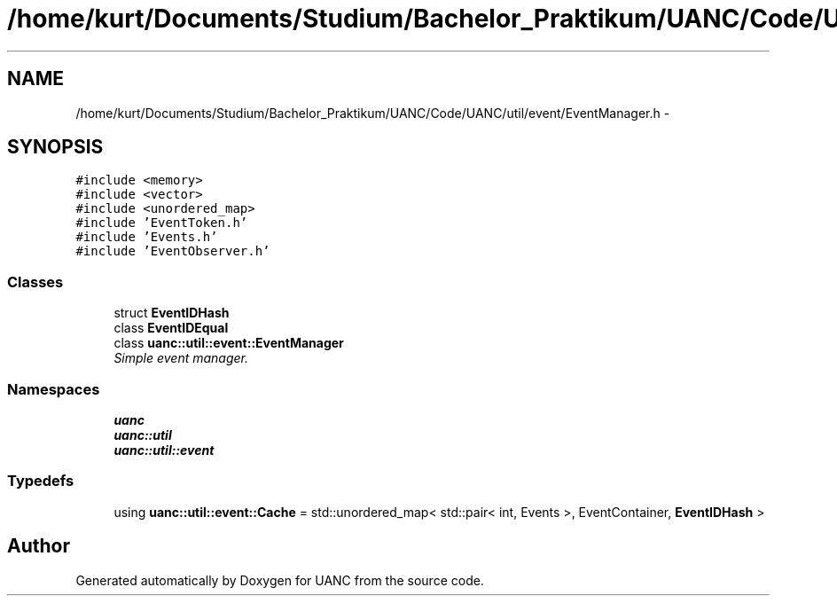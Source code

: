 .TH "/home/kurt/Documents/Studium/Bachelor_Praktikum/UANC/Code/UANC/util/event/EventManager.h" 3 "Fri Mar 24 2017" "Version 0.1" "UANC" \" -*- nroff -*-
.ad l
.nh
.SH NAME
/home/kurt/Documents/Studium/Bachelor_Praktikum/UANC/Code/UANC/util/event/EventManager.h \- 
.SH SYNOPSIS
.br
.PP
\fC#include <memory>\fP
.br
\fC#include <vector>\fP
.br
\fC#include <unordered_map>\fP
.br
\fC#include 'EventToken\&.h'\fP
.br
\fC#include 'Events\&.h'\fP
.br
\fC#include 'EventObserver\&.h'\fP
.br

.SS "Classes"

.in +1c
.ti -1c
.RI "struct \fBEventIDHash\fP"
.br
.ti -1c
.RI "class \fBEventIDEqual\fP"
.br
.ti -1c
.RI "class \fBuanc::util::event::EventManager\fP"
.br
.RI "\fISimple event manager\&. \fP"
.in -1c
.SS "Namespaces"

.in +1c
.ti -1c
.RI " \fBuanc\fP"
.br
.ti -1c
.RI " \fBuanc::util\fP"
.br
.ti -1c
.RI " \fBuanc::util::event\fP"
.br
.in -1c
.SS "Typedefs"

.in +1c
.ti -1c
.RI "using \fBuanc::util::event::Cache\fP = std::unordered_map< std::pair< int, Events >, EventContainer, \fBEventIDHash\fP >"
.br
.in -1c
.SH "Author"
.PP 
Generated automatically by Doxygen for UANC from the source code\&.
